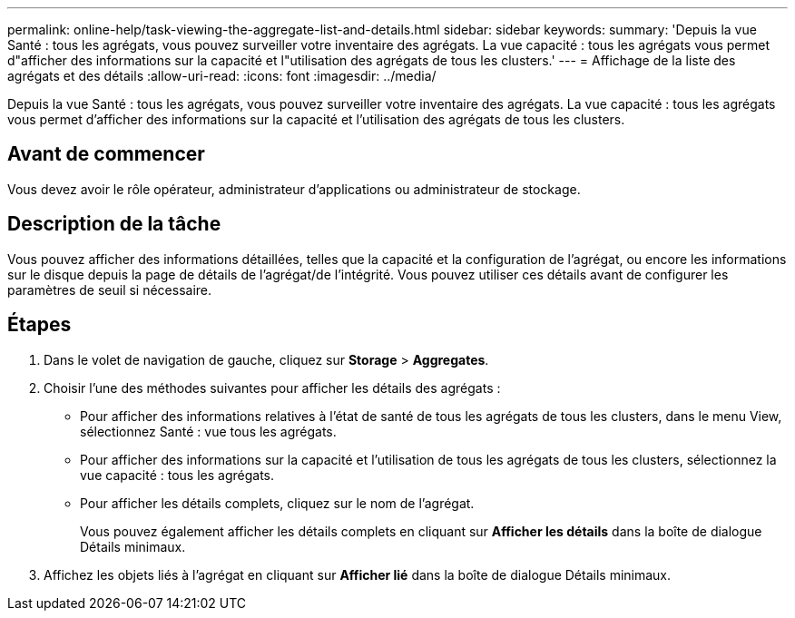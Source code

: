 ---
permalink: online-help/task-viewing-the-aggregate-list-and-details.html 
sidebar: sidebar 
keywords:  
summary: 'Depuis la vue Santé : tous les agrégats, vous pouvez surveiller votre inventaire des agrégats. La vue capacité : tous les agrégats vous permet d"afficher des informations sur la capacité et l"utilisation des agrégats de tous les clusters.' 
---
= Affichage de la liste des agrégats et des détails
:allow-uri-read: 
:icons: font
:imagesdir: ../media/


[role="lead"]
Depuis la vue Santé : tous les agrégats, vous pouvez surveiller votre inventaire des agrégats. La vue capacité : tous les agrégats vous permet d'afficher des informations sur la capacité et l'utilisation des agrégats de tous les clusters.



== Avant de commencer

Vous devez avoir le rôle opérateur, administrateur d'applications ou administrateur de stockage.



== Description de la tâche

Vous pouvez afficher des informations détaillées, telles que la capacité et la configuration de l'agrégat, ou encore les informations sur le disque depuis la page de détails de l'agrégat/de l'intégrité. Vous pouvez utiliser ces détails avant de configurer les paramètres de seuil si nécessaire.



== Étapes

. Dans le volet de navigation de gauche, cliquez sur *Storage* > *Aggregates*.
. Choisir l'une des méthodes suivantes pour afficher les détails des agrégats :
+
** Pour afficher des informations relatives à l'état de santé de tous les agrégats de tous les clusters, dans le menu View, sélectionnez Santé : vue tous les agrégats.
** Pour afficher des informations sur la capacité et l'utilisation de tous les agrégats de tous les clusters, sélectionnez la vue capacité : tous les agrégats.
** Pour afficher les détails complets, cliquez sur le nom de l'agrégat.
+
Vous pouvez également afficher les détails complets en cliquant sur *Afficher les détails* dans la boîte de dialogue Détails minimaux.



. Affichez les objets liés à l'agrégat en cliquant sur *Afficher lié* dans la boîte de dialogue Détails minimaux.

